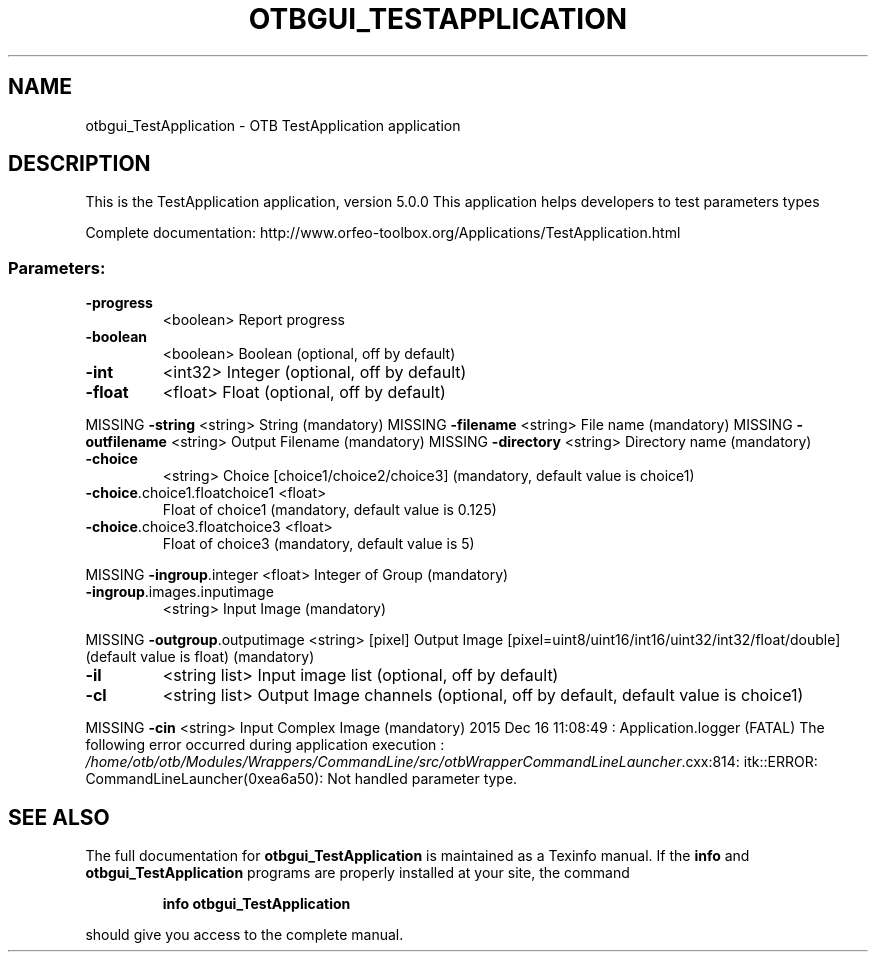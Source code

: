 .\" DO NOT MODIFY THIS FILE!  It was generated by help2man 1.46.4.
.TH OTBGUI_TESTAPPLICATION "1" "December 2015" "otbgui_TestApplication 5.0.0" "User Commands"
.SH NAME
otbgui_TestApplication \- OTB TestApplication application
.SH DESCRIPTION
This is the TestApplication application, version 5.0.0
This application helps developers to test parameters types
.PP
Complete documentation: http://www.orfeo\-toolbox.org/Applications/TestApplication.html
.SS "Parameters:"
.TP
\fB\-progress\fR
<boolean>        Report progress
.TP
\fB\-boolean\fR
<boolean>        Boolean  (optional, off by default)
.TP
\fB\-int\fR
<int32>          Integer  (optional, off by default)
.TP
\fB\-float\fR
<float>          Float  (optional, off by default)
.PP
MISSING \fB\-string\fR                      <string>         String  (mandatory)
MISSING \fB\-filename\fR                    <string>         File name  (mandatory)
MISSING \fB\-outfilename\fR                 <string>         Output Filename  (mandatory)
MISSING \fB\-directory\fR                   <string>         Directory name  (mandatory)
.TP
\fB\-choice\fR
<string>         Choice [choice1/choice2/choice3] (mandatory, default value is choice1)
.TP
\fB\-choice\fR.choice1.floatchoice1 <float>
Float of choice1  (mandatory, default value is 0.125)
.TP
\fB\-choice\fR.choice3.floatchoice3 <float>
Float of choice3  (mandatory, default value is 5)
.PP
MISSING \fB\-ingroup\fR.integer             <float>          Integer of Group  (mandatory)
.TP
\fB\-ingroup\fR.images.inputimage
<string>         Input Image  (mandatory)
.PP
MISSING \fB\-outgroup\fR.outputimage        <string> [pixel] Output Image  [pixel=uint8/uint16/int16/uint32/int32/float/double] (default value is float) (mandatory)
.TP
\fB\-il\fR
<string list>    Input image list  (optional, off by default)
.TP
\fB\-cl\fR
<string list>    Output Image channels  (optional, off by default, default value is choice1)
.PP
MISSING \fB\-cin\fR                         <string>         Input Complex Image  (mandatory)
2015 Dec 16 11:08:49  :  Application.logger  (FATAL) The following error occurred during application execution : \fI\,/home/otb/otb/Modules/Wrappers/CommandLine/src/otbWrapperCommandLineLauncher\/\fP.cxx:814:
itk::ERROR: CommandLineLauncher(0xea6a50): Not handled parameter type.

.SH "SEE ALSO"
The full documentation for
.B otbgui_TestApplication
is maintained as a Texinfo manual.  If the
.B info
and
.B otbgui_TestApplication
programs are properly installed at your site, the command
.IP
.B info otbgui_TestApplication
.PP
should give you access to the complete manual.
